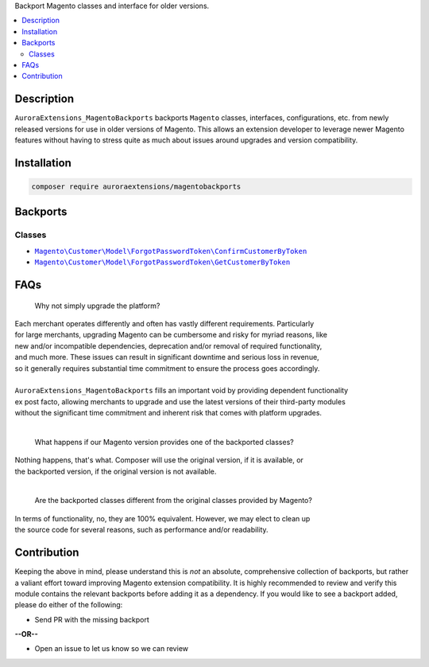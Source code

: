 Backport Magento classes and interface for older versions.

.. contents:: :local:

Description
===========

``AuroraExtensions_MagentoBackports`` backports ``Magento`` classes, interfaces, configurations,
etc. from newly released versions for use in older versions of Magento. This allows an extension
developer to leverage newer Magento features without having to stress quite as much about issues
around upgrades and version compatibility.

Installation
============

.. code-block:: sh

    composer require auroraextensions/magentobackports

Backports
=========

Classes
-------

.. |backport1| replace:: ``Magento\Customer\Model\ForgotPasswordToken\ConfirmCustomerByToken``
.. |backport2| replace:: ``Magento\Customer\Model\ForgotPasswordToken\GetCustomerByToken``

.. _backport1: https://github.com/auroraextensions/magentobackports/blob/master/src/Customer/Model/ForgotPasswordToken/ConfirmCustomerByToken.php
.. _backport2: https://github.com/auroraextensions/magentobackports/blob/master/src/Customer/Model/ForgotPasswordToken/GetCustomerByToken.php

* |backport1|_
* |backport2|_

FAQs
====

    Why not simply upgrade the platform?

| Each merchant operates differently and often has vastly different requirements. Particularly
| for large merchants, upgrading Magento can be cumbersome and risky for myriad reasons, like
| new and/or incompatible dependencies, deprecation and/or removal of required functionality,
| and much more. These issues can result in significant downtime and serious loss in revenue,
| so it generally requires substantial time commitment to ensure the process goes accordingly.
|
| ``AuroraExtensions_MagentoBackports`` fills an important void by providing dependent functionality
| ex post facto, allowing merchants to upgrade and use the latest versions of their third-party modules
| without the significant time commitment and inherent risk that comes with platform upgrades.

|

    What happens if our Magento version provides one of the backported classes?

| Nothing happens, that's what. Composer will use the original version, if it is available, or
| the backported version, if the original version is not available.

|

    Are the backported classes different from the original classes provided by Magento?

| In terms of functionality, no, they are 100% equivalent. However, we may elect to clean up
| the source code for several reasons, such as performance and/or readability.

Contribution
============

Keeping the above in mind, please understand this is *not* an absolute, comprehensive collection
of backports, but rather a valiant effort toward improving Magento extension compatibility. It is
highly recommended to review and verify this module contains the relevant backports before adding
it as a dependency. If you would like to see a backport added, please do either of the following:

* Send PR with the missing backport
   
**--OR--**

* Open an issue to let us know so we can review
